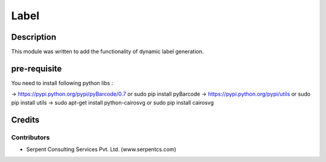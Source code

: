 
==========================
Label
==========================

Description
===========

This module was written to add the functionality of dynamic label generation.

pre-requisite
=============

You need to install following python libs :

->    https://pypi.python.org/pypi/pyBarcode/0.7 or sudo pip install pyBarcode
->    https://pypi.python.org/pypi/utils or sudo pip install utils
->    sudo apt-get install python-cairosvg or sudo pip install cairosvg

Credits
=======

Contributors
------------

* Serpent Consulting Services Pvt. Ltd. (www.serpentcs.com)

